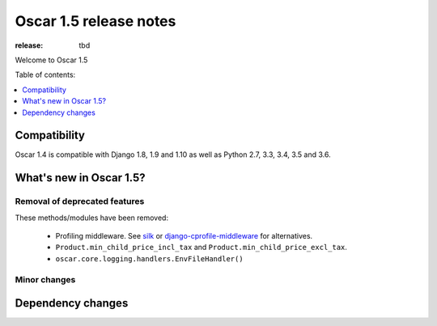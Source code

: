 =======================
Oscar 1.5 release notes
=======================

:release: tbd

Welcome to Oscar 1.5


Table of contents:

.. contents::
    :local:
    :depth: 1


.. _compatibility_of_1.5:

Compatibility
-------------

Oscar 1.4 is compatible with Django 1.8, 1.9 and 1.10 as well as Python 2.7,
3.3, 3.4, 3.5 and 3.6.


.. _new_in_1.5:

What's new in Oscar 1.5?
------------------------


Removal of deprecated features
~~~~~~~~~~~~~~~~~~~~~~~~~~~~~~

These methods/modules have been removed:

 - Profiling middleware. See `silk`_ or `django-cprofile-middleware`_
   for alternatives.
 - ``Product.min_child_price_incl_tax`` and ``Product.min_child_price_excl_tax``.
 - ``oscar.core.logging.handlers.EnvFileHandler()``


.. _silk: https://github.com/django-silk/silk
.. _django-cprofile-middleware: https://github.com/omarish/django-cprofile-middleware


Minor changes
~~~~~~~~~~~~~



Dependency changes
------------------
